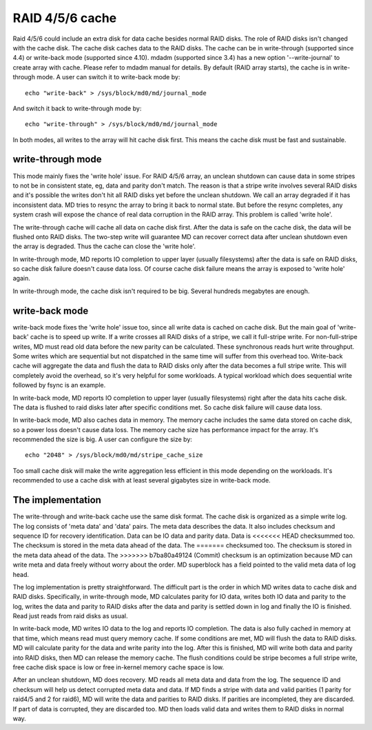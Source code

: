 ================
RAID 4/5/6 cache
================

Raid 4/5/6 could include an extra disk for data cache besides normal RAID
disks. The role of RAID disks isn't changed with the cache disk. The cache disk
caches data to the RAID disks. The cache can be in write-through (supported
since 4.4) or write-back mode (supported since 4.10). mdadm (supported since
3.4) has a new option '--write-journal' to create array with cache. Please
refer to mdadm manual for details. By default (RAID array starts), the cache is
in write-through mode. A user can switch it to write-back mode by::

	echo "write-back" > /sys/block/md0/md/journal_mode

And switch it back to write-through mode by::

	echo "write-through" > /sys/block/md0/md/journal_mode

In both modes, all writes to the array will hit cache disk first. This means
the cache disk must be fast and sustainable.

write-through mode
==================

This mode mainly fixes the 'write hole' issue. For RAID 4/5/6 array, an unclean
shutdown can cause data in some stripes to not be in consistent state, eg, data
and parity don't match. The reason is that a stripe write involves several RAID
disks and it's possible the writes don't hit all RAID disks yet before the
unclean shutdown. We call an array degraded if it has inconsistent data. MD
tries to resync the array to bring it back to normal state. But before the
resync completes, any system crash will expose the chance of real data
corruption in the RAID array. This problem is called 'write hole'.

The write-through cache will cache all data on cache disk first. After the data
is safe on the cache disk, the data will be flushed onto RAID disks. The
two-step write will guarantee MD can recover correct data after unclean
shutdown even the array is degraded. Thus the cache can close the 'write hole'.

In write-through mode, MD reports IO completion to upper layer (usually
filesystems) after the data is safe on RAID disks, so cache disk failure
doesn't cause data loss. Of course cache disk failure means the array is
exposed to 'write hole' again.

In write-through mode, the cache disk isn't required to be big. Several
hundreds megabytes are enough.

write-back mode
===============

write-back mode fixes the 'write hole' issue too, since all write data is
cached on cache disk. But the main goal of 'write-back' cache is to speed up
write. If a write crosses all RAID disks of a stripe, we call it full-stripe
write. For non-full-stripe writes, MD must read old data before the new parity
can be calculated. These synchronous reads hurt write throughput. Some writes
which are sequential but not dispatched in the same time will suffer from this
overhead too. Write-back cache will aggregate the data and flush the data to
RAID disks only after the data becomes a full stripe write. This will
completely avoid the overhead, so it's very helpful for some workloads. A
typical workload which does sequential write followed by fsync is an example.

In write-back mode, MD reports IO completion to upper layer (usually
filesystems) right after the data hits cache disk. The data is flushed to raid
disks later after specific conditions met. So cache disk failure will cause
data loss.

In write-back mode, MD also caches data in memory. The memory cache includes
the same data stored on cache disk, so a power loss doesn't cause data loss.
The memory cache size has performance impact for the array. It's recommended
the size is big. A user can configure the size by::

	echo "2048" > /sys/block/md0/md/stripe_cache_size

Too small cache disk will make the write aggregation less efficient in this
mode depending on the workloads. It's recommended to use a cache disk with at
least several gigabytes size in write-back mode.

The implementation
==================

The write-through and write-back cache use the same disk format. The cache disk
is organized as a simple write log. The log consists of 'meta data' and 'data'
pairs. The meta data describes the data. It also includes checksum and sequence
ID for recovery identification. Data can be IO data and parity data. Data is
<<<<<<< HEAD
checksummed too. The checksum is stored in the meta data ahead of the data. The
=======
checksumed too. The checksum is stored in the meta data ahead of the data. The
>>>>>>> b7ba80a49124 (Commit)
checksum is an optimization because MD can write meta and data freely without
worry about the order. MD superblock has a field pointed to the valid meta data
of log head.

The log implementation is pretty straightforward. The difficult part is the
order in which MD writes data to cache disk and RAID disks. Specifically, in
write-through mode, MD calculates parity for IO data, writes both IO data and
parity to the log, writes the data and parity to RAID disks after the data and
parity is settled down in log and finally the IO is finished. Read just reads
from raid disks as usual.

In write-back mode, MD writes IO data to the log and reports IO completion. The
data is also fully cached in memory at that time, which means read must query
memory cache. If some conditions are met, MD will flush the data to RAID disks.
MD will calculate parity for the data and write parity into the log. After this
is finished, MD will write both data and parity into RAID disks, then MD can
release the memory cache. The flush conditions could be stripe becomes a full
stripe write, free cache disk space is low or free in-kernel memory cache space
is low.

After an unclean shutdown, MD does recovery. MD reads all meta data and data
from the log. The sequence ID and checksum will help us detect corrupted meta
data and data. If MD finds a stripe with data and valid parities (1 parity for
raid4/5 and 2 for raid6), MD will write the data and parities to RAID disks. If
parities are incompleted, they are discarded. If part of data is corrupted,
they are discarded too. MD then loads valid data and writes them to RAID disks
in normal way.
